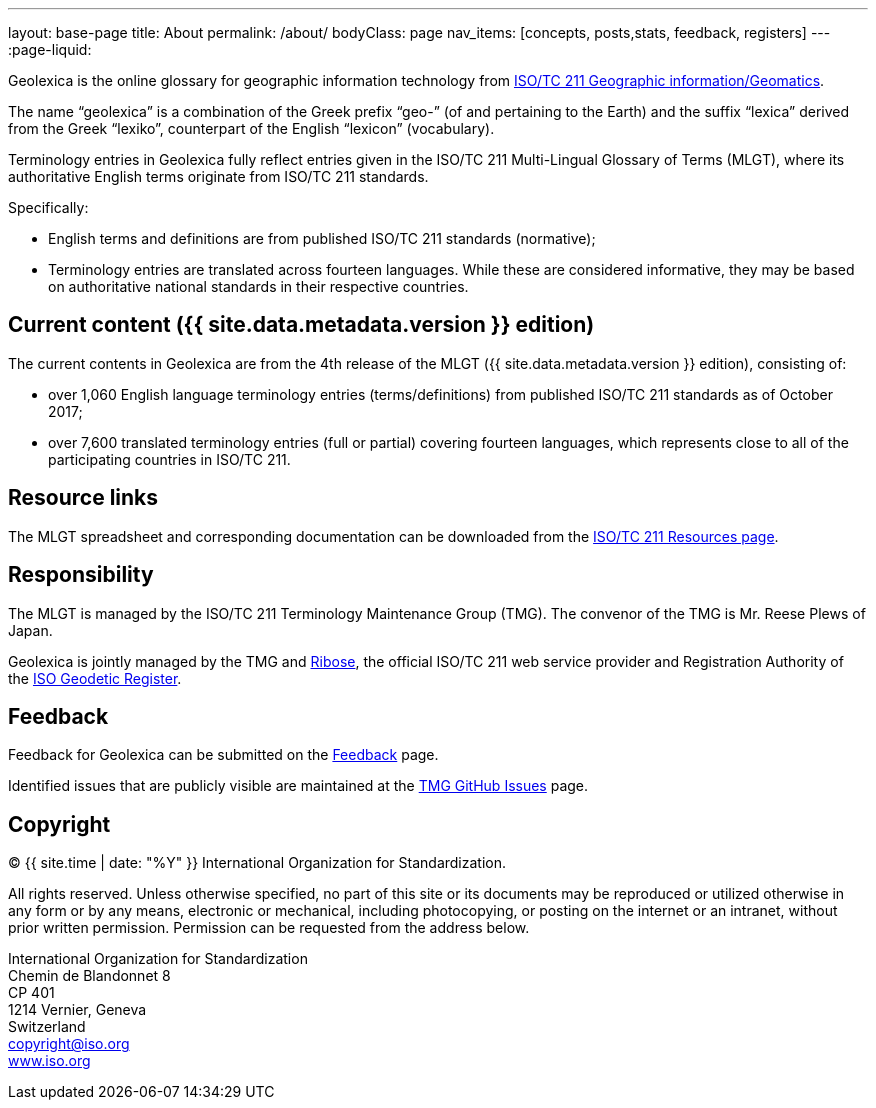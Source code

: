 ---
layout: base-page
title: About
permalink: /about/
bodyClass: page
nav_items: [concepts, posts,stats, feedback, registers]
---
:page-liquid:

Geolexica is the online glossary for geographic information technology from
https://www.iso.org/committee/54904.html[ISO/TC 211 Geographic information/Geomatics].

The name "`geolexica`" is a combination of the Greek prefix "`geo-`"
(of and pertaining to the Earth) and the suffix "`lexica`"
derived from the Greek "`lexiko`", counterpart of the English
"`lexicon`" (vocabulary).

Terminology entries in Geolexica fully reflect entries given in the
ISO/TC 211 Multi-Lingual Glossary of Terms (MLGT), where its
authoritative English terms originate from ISO/TC 211 standards.

Specifically:

* English terms and definitions are from published
  ISO/TC 211 standards (normative);

* Terminology entries are translated across fourteen languages.
  While these are considered informative, they may be based on
  authoritative national standards in their respective countries.


== Current content ({{ site.data.metadata.version }} edition)

The current contents in Geolexica are from the 4th release of the
MLGT ({{ site.data.metadata.version }} edition), consisting of:

* over 1,060 English language terminology entries (terms/definitions)
from published ISO/TC 211 standards as of October 2017;

* over 7,600 translated terminology entries (full or partial)
covering fourteen languages, which represents close to all of
the participating countries in ISO/TC 211.


== Resource links

The MLGT spreadsheet and corresponding documentation can be downloaded
from the
https://committee.iso.org/sites/tc211/home/re.html[ISO/TC 211 Resources page].


== Responsibility

The MLGT is managed by the ISO/TC 211 Terminology Maintenance Group (TMG).
The convenor of the TMG is Mr. Reese Plews of Japan.

Geolexica is jointly managed by the TMG and https://www.ribose.com[Ribose],
the official ISO/TC 211 web service provider and
Registration Authority of the
https://geodetic.isotc211.org[ISO Geodetic Register].


== Feedback

Feedback for Geolexica can be submitted on the
link:/feedback[Feedback] page.

Identified issues that are publicly visible are maintained at the
https://github.com/ISO-TC211/TMG/issues[TMG GitHub Issues] page.


== Copyright

(C) {{ site.time | date: "%Y" }} International Organization for Standardization.

All rights reserved. Unless otherwise specified, no part of this
site or its documents may be reproduced or utilized otherwise in any form or by any
means, electronic or mechanical, including photocopying, or posting on the
internet or an intranet, without prior written permission. Permission can
be requested from the address below.

[%hardbreaks]
International Organization for Standardization
Chemin de Blandonnet 8
CP 401
1214 Vernier, Geneva
Switzerland
mailto:copyright@iso.org[copyright@iso.org]
https://www.iso.org/[www.iso.org]
